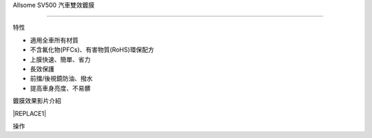 
.. _h163a195d1b577d6e183a4f6151466e1a:

Allsome SV500 汽車雙效鍍膜

***************************

特性

* 適用全車所有材質 

* 不含氟化物(PFCs)、有害物質(RoHS)環保配方

* 上膜快速、簡單、省力

* 長效保護

* 前擋/後視鏡防油、撥水

* 提高車身亮度、不易髒

鍍膜效果影片介紹

\ |IMG1|\ 


|REPLACE1|

操作


.. bottom of content


.. |REPLACE1| raw:: html

    (html tags to embed)
    <iframe width="560" height="315" src="https://www.youtube.com/embed/3EMFXS87VDY" frameborder="0" allowfullscreen></iframe>
.. |IMG1| image:: static/photoswall_1.png
   :height: 138 px
   :width: 249 px
   :target: https://youtu.be/3EMFXS87VDY
